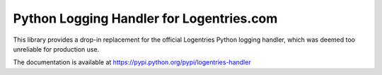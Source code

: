 =========================================
Python Logging Handler for Logentries.com
=========================================

This library provides a drop-in replacement for the official Logentries Python
logging handler, which was deemed too unreliable for production use.

The documentation is available at https://pypi.python.org/pypi/logentries-handler
